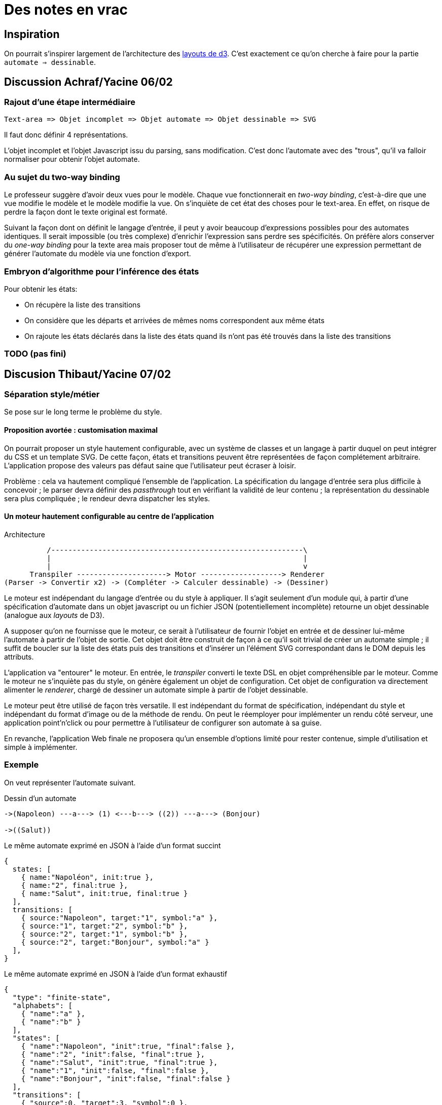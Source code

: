 = Des notes en vrac

== Inspiration

On pourrait s'inspirer largement de l'architecture des https://github.com/mbostock/d3/wiki/Layouts[layouts de d3].
C'est exactement ce qu'on cherche à faire pour la partie `automate => dessinable`.

== Discussion Achraf/Yacine 06/02

=== Rajout d'une étape intermédiaire

----
Text-area => Objet incomplet => Objet automate => Objet dessinable => SVG
----

Il faut donc définir 4 représentations.

L'objet incomplet et l'objet Javascript issu du parsing, sans modification.
C'est donc l'automate avec des "trous", qu'il va falloir normaliser pour
obtenir l'objet automate.

=== Au sujet du two-way binding

Le professeur suggère d'avoir deux vues pour le modèle.
Chaque vue fonctionnerait en _two-way binding_, c'est-à-dire que une vue
modifie le modèle et le modèle modifie la vue.
On s'inquiète de cet état des choses pour le text-area. En effet, on risque
de perdre la façon dont le texte original est formaté.

Suivant la façon dont on définit le langage d'entrée, il peut y avoir
beaucoup d'expressions possibles pour des automates identiques. Il serait
impossible (ou très complexe) d'enrichir l'expression sans perdre ses
spécificités. On préfère alors conserver du _one-way binding_ pour la texte
area mais proposer tout de même à l'utilisateur de récupérer une expression
permettant de générer l'automate du modèle via une fonction d'export.

=== Embryon d'algorithme pour l'inférence des états

Pour obtenir les états:

- On récupère la liste des transitions
- On considère que les départs et arrivées de mêmes noms correspondent aux
même états
- On rajoute les états déclarés dans la liste des états quand ils n'ont
pas été trouvés dans la liste des transitions

=== TODO (pas fini)

== Discusion Thibaut/Yacine 07/02


=== Séparation style/métier

Se pose sur le long terme le problème du style.

==== Proposition avortée : customisation maximal

On pourrait proposer un style hautement configurable, avec un système de
classes et un langage à partir duquel on peut intégrer du CSS et un template
SVG. De cette façon, états et transitions peuvent être représentées de façon
complétement arbitraire. L'application propose des valeurs pas défaut saine
que l'utilisateur peut écraser à loisir.

Problème : cela va hautement compliqué l'ensemble de l'application.
La spécification du langage d'entrée sera plus difficile à concevoir ; le
parser devra définir des _passthrough_ tout en vérifiant la validité de leur
contenu ; la représentation du dessinable sera plus compliquée ; le rendeur
devra dispatcher les styles.

==== Un moteur hautement configurable au centre de l'application

.Architecture
----
          /-----------------------------------------------------------\
          |                                                           |
          |                                                           v
      Transpiler ---------------------> Motor -------------------> Renderer
(Parser -> Convertir x2) -> (Compléter -> Calculer dessinable) -> (Dessiner)
----

Le moteur est indépendant du langage d'entrée ou du style à appliquer.
Il s'agit seulement d'un module qui, à partir d'une spécification d'automate
dans un objet javascript ou un fichier JSON (potentiellement incomplète)
retourne un objet dessinable (analogue aux _layouts_ de D3).

A supposer qu'on ne fournisse que le moteur, ce serait à l'utilisateur de
fournir l'objet en entrée et de dessiner lui-même l'automate à partir de
l'objet de sortie. Cet objet doit être construit de façon à ce qu'il soit
trivial de créer un automate simple ; il suffit de boucler sur la liste des
états puis des transitions et d'insérer un l'élément SVG correspondant dans le
DOM depuis les attributs.

L'application va "entourer" le moteur. En entrée, le _transpiler_ converti
le texte DSL en objet compréhensible par le moteur. Comme le moteur ne
s'inquiète pas du style, on génère également un objet de configuration.
Cet objet de configuration va directement alimenter le _renderer_, chargé
de dessiner un automate simple à partir de l'objet dessinable.

Le moteur peut être utilisé de façon très versatile. Il est indépendant du
format de spécification, indépendant du style et indépendant du format
d'image ou de la méthode de rendu. On peut le réemployer pour implémenter
un rendu côté serveur, une application point'n'click ou pour permettre à
l'utilisateur de configurer son automate à sa guise.

En revanche, l'application Web finale ne proposera qu'un ensemble d'options
limité pour rester contenue, simple d'utilisation et simple à implémenter.

=== Exemple

On veut représenter l'automate suivant.

.Dessin d'un automate
----
->(Napoleon) ---a---> (1) <---b---> ((2)) ---a---> (Bonjour)

->((Salut))
----

.Le même automate exprimé en JSON à l'aide d'un format succint
----
{
  states: [
    { name:"Napoléon", init:true },
    { name:"2", final:true },
    { name:"Salut", init:true, final:true }
  ],
  transitions: [
    { source:"Napoleon", target:"1", symbol:"a" },
    { source:"1", target:"2", symbol:"b" },
    { source:"2", target:"1", symbol:"b" },
    { source:"2", target:"Bonjour", symbol:"a" }
  ],
}
----

.Le même automate exprimé en JSON à l'aide d'un format exhaustif
----
{
  "type": "finite-state",
  "alphabets": [
    { "name":"a" },
    { "name":"b" }
  ],
  "states": [
    { "name":"Napoleon", "init":true, "final":false },
    { "name":"2", "init":false, "final":true },
    { "name":"Salut", "init":true, "final":true },
    { "name":"1", "init":false, "final":false },
    { "name":"Bonjour", "init":false, "final":false }
  ],
  "transitions": [
    { "source":0, "target":3, "symbol":0 },
    { "source":1, "target":3, "symbol":1 },
    { "source":3, "target":1, "symbol":1 },
    { "source":1, "target":4, "symbol":0 }
  ]
}
----

- Les infos de style sont passées au moteur qui va les ignorer
Donc protocole supplémentaire
